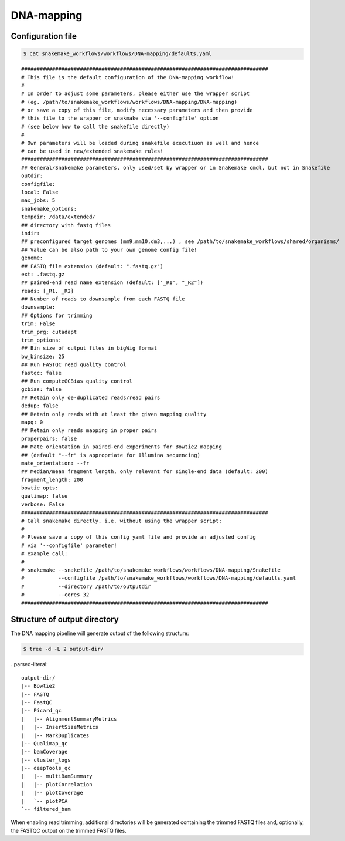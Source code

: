 .. _DNA-mapping:

DNA-mapping
============

Configuration file
------------------------

.. code:: bash

    $ cat snakemake_workflows/workflows/DNA-mapping/defaults.yaml

.. parsed-literal::

	################################################################################
	# This file is the default configuration of the DNA-mapping workflow!
	#
	# In order to adjust some parameters, please either use the wrapper script
	# (eg. /path/to/snakemake_workflows/workflows/DNA-mapping/DNA-mapping)
	# or save a copy of this file, modify necessary parameters and then provide
	# this file to the wrapper or snakmake via '--configfile' option
	# (see below how to call the snakefile directly)
	#
	# Own parameters will be loaded during snakefile executiuon as well and hence
	# can be used in new/extended snakemake rules!
	################################################################################
	## General/Snakemake parameters, only used/set by wrapper or in Snakemake cmdl, but not in Snakefile
	outdir:
	configfile:
	local: False
	max_jobs: 5
	snakemake_options:
	tempdir: /data/extended/
	## directory with fastq files
	indir:
	## preconfigured target genomes (mm9,mm10,dm3,...) , see /path/to/snakemake_workflows/shared/organisms/
	## Value can be also path to your own genome config file!
	genome:
	## FASTQ file extension (default: ".fastq.gz")
	ext: .fastq.gz
	## paired-end read name extension (default: ['_R1', "_R2"])
	reads: [_R1, _R2]
	## Number of reads to downsample from each FASTQ file
	downsample:
	## Options for trimming
	trim: False
	trim_prg: cutadapt
	trim_options:
	## Bin size of output files in bigWig format
	bw_binsize: 25
	## Run FASTQC read quality control
	fastqc: false
	## Run computeGCBias quality control
	gcbias: false
	## Retain only de-duplicated reads/read pairs
	dedup: false
	## Retain only reads with at least the given mapping quality
	mapq: 0
	## Retain only reads mapping in proper pairs
	properpairs: false
	## Mate orientation in paired-end experiments for Bowtie2 mapping
	## (default "--fr" is appropriate for Illumina sequencing)
	mate_orientation: --fr
	## Median/mean fragment length, only relevant for single-end data (default: 200)
	fragment_length: 200
	bowtie_opts:
	qualimap: false
	verbose: False
	################################################################################
	# Call snakemake directly, i.e. without using the wrapper script:
	#
	# Please save a copy of this config yaml file and provide an adjusted config
	# via '--configfile' parameter!
	# example call:
	#
	# snakemake --snakefile /path/to/snakemake_workflows/workflows/DNA-mapping/Snakefile
	#           --configfile /path/to/snakemake_workflows/workflows/DNA-mapping/defaults.yaml
	#           --directory /path/to/outputdir
	#           --cores 32
	################################################################################


Structure of output directory
-------------------------------

The DNA mapping pipeline will generate output of the following structure:

.. code:: bash

    $ tree -d -L 2 output-dir/

..parsed-literal::

    output-dir/
    |-- Bowtie2
    |-- FASTQ
    |-- FastQC
    |-- Picard_qc
    |   |-- AlignmentSummaryMetrics
    |   |-- InsertSizeMetrics
    |   |-- MarkDuplicates
    |-- Qualimap_qc
    |-- bamCoverage
    |-- cluster_logs
    |-- deepTools_qc
    |   |-- multiBamSummary
    |   |-- plotCorrelation
    |   |-- plotCoverage
    |   `-- plotPCA
    `-- filtered_bam


When enabling read trimming, additional directories will be generated containing the trimmed FASTQ files and, optionally, the FASTQC output on the trimmed FASTQ files.


.. argparse::
   :filename: ../workflows/DNA-mapping/DNA-mapping
   :func: parse_args
   :prog: DNA-mapping
